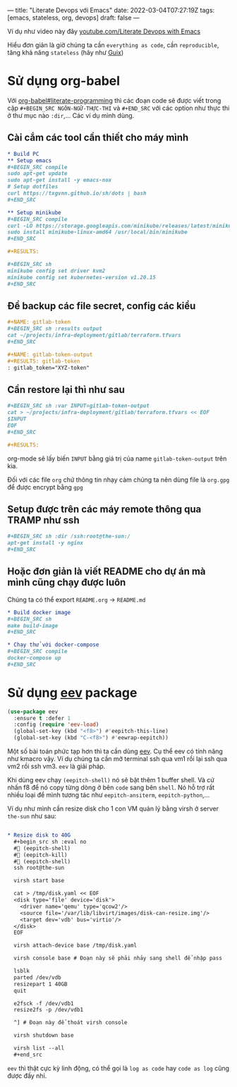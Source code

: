 ---
title: "Literate Devops với Emacs"
date: 2022-03-04T07:27:19Z
tags: [emacs, stateless, org, devops]
draft: false
---

Ví dụ như video này đây [[https://www.youtube.com/watch?v=dljNabciEGg][youtube.com/Literate Devops with Emacs]]

Hiểu đơn giản là giờ chúng ta cần ~everything as code~, cần ~reproducible~, tăng khả năng ~stateless~ (hãy như [[/post/gnu-guix-os/][Guix]])

* Sử dụng org-babel
Với [[https://orgmode.org/worg/org-contrib/babel/intro.html#literate-programming][org-babel#literate-programming]] thì các đoạn code sẽ được viết trong cặp ~#+BEGIN_SRC NGÔN-NGỮ-THỰC-THI~ và ~#+END_SRC~ với các option như thực thi ở thư mục nào ~:dir~,...
Các ví dụ mình dùng.

**  Cài cắm các tool cần thiết cho máy mình
#+begin_src org
* Build PC
** Setup emacs
,#+BEGIN_SRC compile
sudo apt-get update
sudo apt-get install -y emacs-nox
# Setup dotfiles
curl https://txgvnn.github.io/sh/dots | bash
,#+END_SRC

** Setup minikube
,#+BEGIN_SRC compile
curl -LO https://storage.googleapis.com/minikube/releases/latest/minikube-linux-amd64
sudo install minikube-linux-amd64 /usr/local/bin/minikube
,#+END_SRC

,#+RESULTS:

,#+BEGIN_SRC sh
minikube config set driver kvm2
minikube config set kubernetes-version v1.20.15
,#+END_SRC

#+end_src


** Để backup các file secret, config các kiểu
#+BEGIN_SRC org
,#+NAME: gitlab-token
,#+BEGIN_SRC sh :results output
cat ~/projects/infra-deployment/gitlab/terraform.tfvars
,#+END_SRC

,#+NAME: gitlab-token-output
,#+RESULTS: gitlab-token
: gitlab_token="XYZ-token"

#+end_src

** Cần restore lại thì như sau
#+begin_src org
,#+BEGIN_SRC sh :var INPUT=gitlab-token-output
cat > ~/projects/infra-deployment/gitlab/terraform.tfvars << EOF
$INPUT
EOF
,#+END_SRC

,#+RESULTS:
#+end_src

org-mode sẽ lấy biến ~INPUT~ bằng giá trị của name ~gitlab-token-output~ trên kia.

Đối với các file ~org~ chứ thông tin nhạy cảm chúng ta nên dùng file là ~org.gpg~ để được encrypt bằng ~gpg~

** Setup được trên các máy remote thông qua TRAMP như ssh

#+begin_src org
,#+BEGIN_SRC sh :dir /ssh:root@the-sun:/
apt-get install -y nginx
,#+END_SRC
#+end_src

** Hoặc đơn giản là viết README cho dự án mà mình cũng chạy được luôn
Chúng ta có thể export ~README.org~ -> ~README.md~
#+begin_src org
* Build docker image
,#+BEGIN_SRC sh
make build-image
,#+END_SRC

* Chạy thử với docker-compose
,#+BEGIN_SRC compile
docker-compose up
,#+END_SRC
#+end_src

* Sử dụng [[http://angg.twu.net/#eev][eev]] package
#+begin_src emacs-lisp
(use-package eev
  :ensure t :defer 1
  :config (require 'eev-load)
  (global-set-key (kbd "<f8>") #'eepitch-this-line)
  (global-set-key (kbd "C-<f8>") #'eewrap-eepitch))
#+end_src

Một số bài toán phức tạp hơn thì ta cần dùng [[http://angg.twu.net/#eev][eev]]. Cụ thể eev có tính năng như kmacro vậy. Ví dụ chúng ta cần mở terminal ssh qua vm1 rồi lại ssh qua vm2 rồi ssh vm3.
~eev~ là giải pháp.

Khi dùng eev chạy ~(eepitch-shell)~ nó sẽ bật thêm 1 buffer shell. Và cứ nhấn f8 để nó copy từng dòng ở bên ~code~ sang bên ~shell~.
Nó hỗ trợ rất nhiều loại để mình tương tác như ~eepitch-ansiterm~, ~eepitch-python~,...

Ví dụ như mình cần resize disk cho 1 con VM quản lý bằng virsh ở server ~the-sun~ như sau:
#+begin_src org

* Resize disk to 40G
  ,#+begin_src sh :eval no
  # (eepitch-shell)
  # (eepitch-kill)
  # (eepitch-shell)
  ssh root@the-sun

  virsh start base

  cat > /tmp/disk.yaml << EOF
  <disk type='file' device='disk'>
    <driver name='qemu' type='qcow2'/>
    <source file='/var/lib/libvirt/images/disk-can-resize.img'/>
    <target dev='vdb' bus='virtio'/>
  </disk>
  EOF

  virsh attach-device base /tmp/disk.yaml

  virsh console base # Đoạn này sẽ phải nhảy sang shell để nhập pass

  lsblk
  parted /dev/vdb
  resizepart 1 40GB
  quit

  e2fsck -f /dev/vdb1
  resize2fs -p /dev/vdb1

  ^] # Đoạn này để thoát virsh console

  virsh shutdown base

  virsh list --all
  ,#+end_src
#+end_src

~eev~ thì thật cực kỳ linh động, có thể gọi là ~log as code~ hay ~code as log~ cũng được đấy nhỉ.
